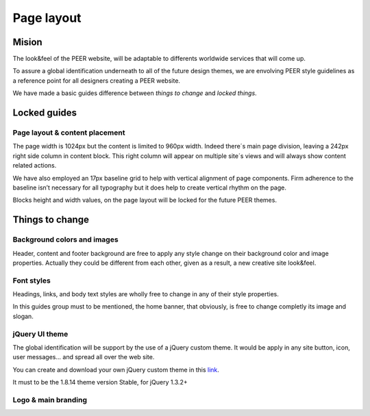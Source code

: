 
Page layout
===========

Mision
-------

The look&feel of the PEER website,  will be adaptable to differents worldwide services that will come up.

To assure a global identification underneath to all of the future design themes, we are envolving PEER style guidelines as a reference point for all designers creating a PEER website.

We have made a basic guides difference between *things to change* and  *locked things*.

Locked guides
-------------
Page layout & content placement
^^^^^^^^^^^^^^^^^^^^^^^^^^^^^^^
The page width is 1024px but the content is limited to 960px width.
Indeed there´s main page division, leaving a 242px right side column in content block. This right column will appear on multiple site´s views and will always show content related actions.

We have also employed an 17px baseline grid to help with vertical alignment of page components. 
Firm adherence to the baseline isn’t necessary for all typography but it does help to create vertical rhythm on the page.

Blocks height and width values, on the page layout will be locked for the future PEER themes.

.. image:: generic_layout.png


Things to change
----------------
Background colors and images
^^^^^^^^^^^^^^^^^^^^^^^^^^^^
Header, content and footer background are free to apply any style change on their background color and image properties. 
Actually they could be different from each other, given as a result, a new creative site look&feel.

.. image:: bg_styles.png

Font styles
^^^^^^^^^^^
Headings, links, and body text styles are wholly free to change in any of their style properties.

In this guides group must to be mentioned, the home banner, that obviously, is free to change completly its image and slogan.

.. image:: font_styles.png

jQuery UI theme
^^^^^^^^^^^^^^^
The global identification will be support by the use of a jQuery custom theme. 
It would be apply in any site button, icon, user messages... and spread all over the web site.

You can create and download your own jQuery custom theme in this `link 
<http://jqueryui.com/themeroller/>`_.

It must to be the 1.8.14 theme version Stable, for jQuery 1.3.2+  

 

Logo & main branding
^^^^^^^^^^^^^^^^^^^^